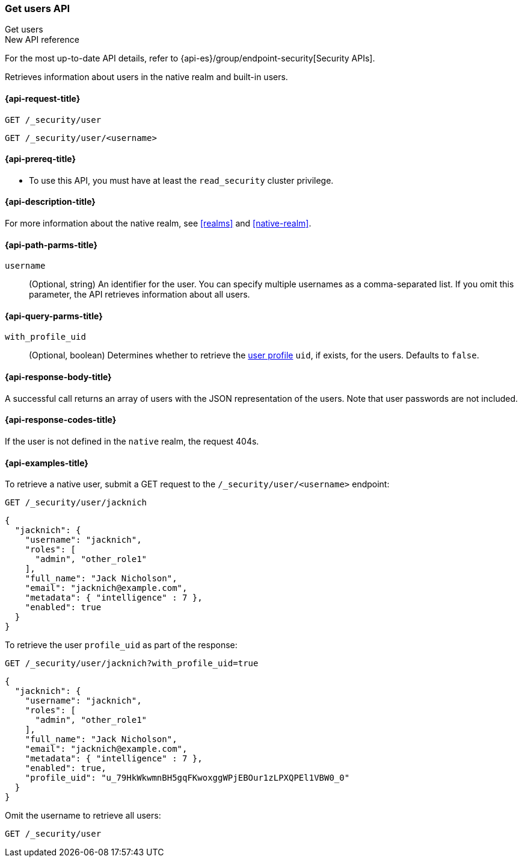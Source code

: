 [role="xpack"]
[[security-api-get-user]]
=== Get users API
++++
<titleabbrev>Get users</titleabbrev>
++++

.New API reference
[sidebar]
--
For the most up-to-date API details, refer to {api-es}/group/endpoint-security[Security APIs].
--

Retrieves information about users in the native realm and built-in users.

[[security-api-get-user-request]]
==== {api-request-title}

`GET /_security/user` +

`GET /_security/user/<username>`

[[security-api-get-user-prereqs]]
==== {api-prereq-title}

* To use this API, you must have at least the `read_security` cluster privilege.


[[security-api-get-user-desc]]
==== {api-description-title}

For more information about the native realm, see
<<realms>> and <<native-realm>>.

[[security-api-get-user-path-params]]
==== {api-path-parms-title}

`username`::
  (Optional, string) An identifier for the user. You can specify multiple
  usernames as a comma-separated list. If you omit this parameter, the API
  retrieves information about all users.

[[security-api-get-user-query-params]]
==== {api-query-parms-title}

`with_profile_uid`::
(Optional, boolean) Determines whether to retrieve the <<user-profile,user profile>> `uid`,
if exists, for the users. Defaults to `false`.

[[security-api-get-user-response-body]]
==== {api-response-body-title}

A successful call returns an array of users with the JSON representation of the
users. Note that user passwords are not included.

[[security-api-get-user-response-codes]]
==== {api-response-codes-title}

If the user is not defined in the `native` realm, the request 404s.

[[security-api-get-user-example]]
==== {api-examples-title}

To retrieve a native user, submit a GET request to the `/_security/user/<username>`
endpoint:

[source,console]
--------------------------------------------------
GET /_security/user/jacknich
--------------------------------------------------
// TEST[setup:jacknich_user]

[source,console-result]
--------------------------------------------------
{
  "jacknich": {
    "username": "jacknich",
    "roles": [
      "admin", "other_role1"
    ],
    "full_name": "Jack Nicholson",
    "email": "jacknich@example.com",
    "metadata": { "intelligence" : 7 },
    "enabled": true
  }
}
--------------------------------------------------

To retrieve the user `profile_uid` as part of the response:

[source,console]
--------------------------------------------------
GET /_security/user/jacknich?with_profile_uid=true
--------------------------------------------------
// TEST[continued]

[source,console-result]
--------------------------------------------------
{
  "jacknich": {
    "username": "jacknich",
    "roles": [
      "admin", "other_role1"
    ],
    "full_name": "Jack Nicholson",
    "email": "jacknich@example.com",
    "metadata": { "intelligence" : 7 },
    "enabled": true,
    "profile_uid": "u_79HkWkwmnBH5gqFKwoxggWPjEBOur1zLPXQPEl1VBW0_0"
  }
}
--------------------------------------------------


Omit the username to retrieve all users:

[source,console]
--------------------------------------------------
GET /_security/user
--------------------------------------------------
// TEST[continued]
